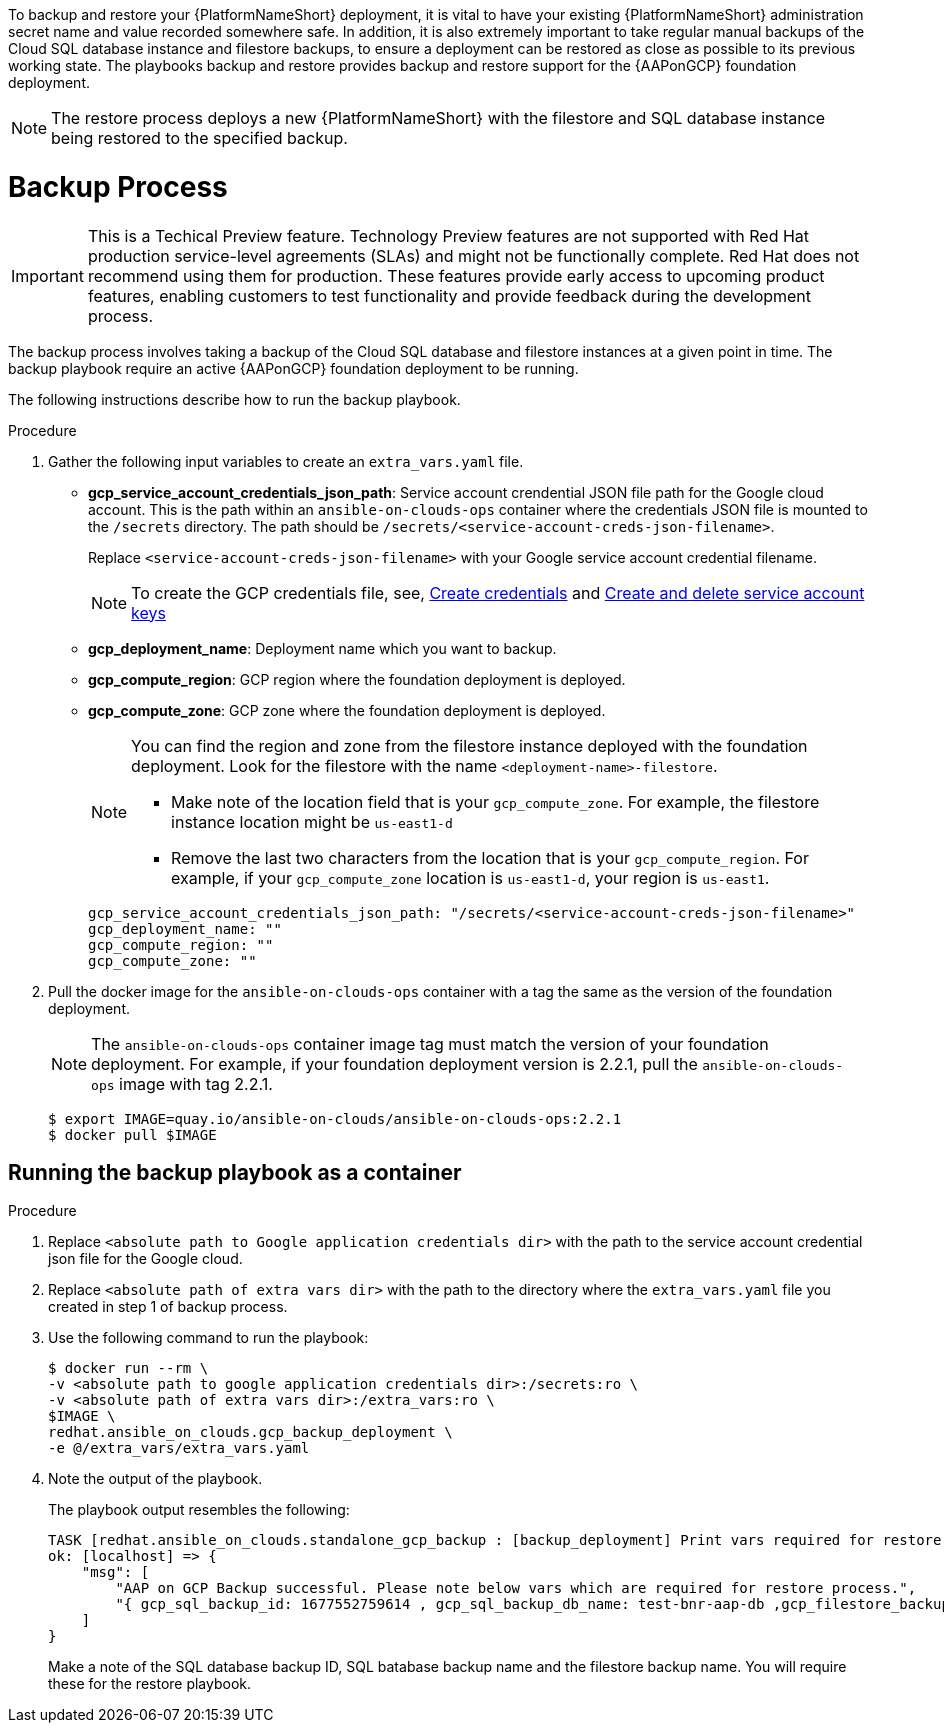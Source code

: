 [id="proc-aap-gcp-backup-process"]

To backup and restore your {PlatformNameShort} deployment, it is vital to have your existing {PlatformNameShort} administration secret name and value recorded somewhere safe. In addition, it is also extremely important to take regular manual backups of the Cloud SQL database instance and filestore backups, to ensure a deployment can be restored as close as possible to its previous working state. The playbooks backup and restore provides backup and restore support for the {AAPonGCP} foundation deployment. 

[NOTE]
====
The restore process deploys a new {PlatformNameShort} with the filestore and SQL database instance being restored to the specified backup.
====

= Backup Process

[IMPORTANT]
====
This is a Techical Preview feature. Technology Preview features are not supported with Red Hat production service-level agreements (SLAs) and might not be functionally complete. Red Hat does not recommend using them for production. These features provide early access to upcoming product features, enabling customers to test functionality and provide feedback during the development process.
====

The backup process involves taking a backup of the Cloud SQL database and filestore instances at a given point in time.
The backup playbook require an active {AAPonGCP} foundation deployment to be running.

The following instructions describe how to run the backup playbook.

.Procedure
. Gather the following input variables to create an `extra_vars.yaml` file.
* *gcp_service_account_credentials_json_path*: Service account crendential JSON file path for the Google cloud account. This is the path within an `ansible-on-clouds-ops` container where the credentials JSON file is mounted to the `/secrets` directory. The path should be `/secrets/<service-account-creds-json-filename>`. 
+
Replace `<service-account-creds-json-filename>` with your Google service account credential filename.
+
[NOTE]
=====
To create the GCP credentials file, see, 
link:https://developers.google.com/workspace/guides/create-credentials[Create credentials] and 
link:https://cloud.google.com/iam/docs/keys-create-delete[Create and delete service account keys]
=====

* *gcp_deployment_name*: Deployment name which you want to backup.
* *gcp_compute_region*: GCP region where the foundation deployment is deployed.
* *gcp_compute_zone*: GCP zone where the foundation deployment is deployed.
+
[NOTE]
=====
You can find the region and zone from the filestore instance deployed with the foundation deployment. 
Look for the filestore with the name `<deployment-name>-filestore`.

* Make note of the location field that is your `gcp_compute_zone`. 
For example, the filestore instance location might be `us-east1-d`

* Remove the last two characters from the location that is your `gcp_compute_region`. 
For example, if your `gcp_compute_zone` location is `us-east1-d`, your region is `us-east1`.
=====
+
[source,bash]
----
gcp_service_account_credentials_json_path: "/secrets/<service-account-creds-json-filename>"
gcp_deployment_name: "" 
gcp_compute_region: ""
gcp_compute_zone: ""
----
+
. Pull the docker image for the `ansible-on-clouds-ops` container with a tag the same as the version of the foundation deployment.
+
[NOTE]
=====  
The `ansible-on-clouds-ops` container image tag must match the version of your foundation deployment. 
For example, if your foundation deployment version is 2.2.1, pull the `ansible-on-clouds-ops` image with tag 2.2.1.
=====
+
[source,bash]
----
$ export IMAGE=quay.io/ansible-on-clouds/ansible-on-clouds-ops:2.2.1
$ docker pull $IMAGE
----

[discrete]
== Running the backup playbook as a container

.Procedure
. Replace `<absolute path to Google application credentials dir>` with the path to the service account credential json file for the Google cloud.
. Replace `<absolute path of extra vars dir>` with the path to the directory where the `extra_vars.yaml` file you created in step 1 of backup process. 
+
. Use the following command to run the playbook:
+
[source,bash]
----
$ docker run --rm \
-v <absolute path to google application credentials dir>:/secrets:ro \
-v <absolute path of extra vars dir>:/extra_vars:ro \
$IMAGE \
redhat.ansible_on_clouds.gcp_backup_deployment \
-e @/extra_vars/extra_vars.yaml
----
+
. Note the output of the playbook.
+
The playbook output resembles the following:
+
[source, bash]
----
TASK [redhat.ansible_on_clouds.standalone_gcp_backup : [backup_deployment] Print vars required for restore process] ***
ok: [localhost] => {
    "msg": [
        "AAP on GCP Backup successful. Please note below vars which are required for restore process.",
        "{ gcp_sql_backup_id: 1677552759614 , gcp_sql_backup_db_name: test-bnr-aap-db ,gcp_filestore_backup_name: test-bnr-filestore-iygs }"
    ]
}
----
+
Make a note of the SQL database backup ID, SQL batabase backup name and the filestore backup name. You will require these for the restore playbook.